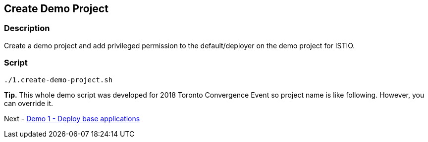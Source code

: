 Create Demo Project
-------------------

### Description ###

Create a demo project and add privileged permission to the default/deployer on the demo project for ISTIO.


### Script ###

```
./1.create-demo-project.sh
```

*Tip.*
This whole demo script was developed for 2018 Toronto Convergence Event so project name is like following. However, you can override it.

Next - link:./3.deploy_base_applications.adoc[Demo 1 - Deploy base applications]
